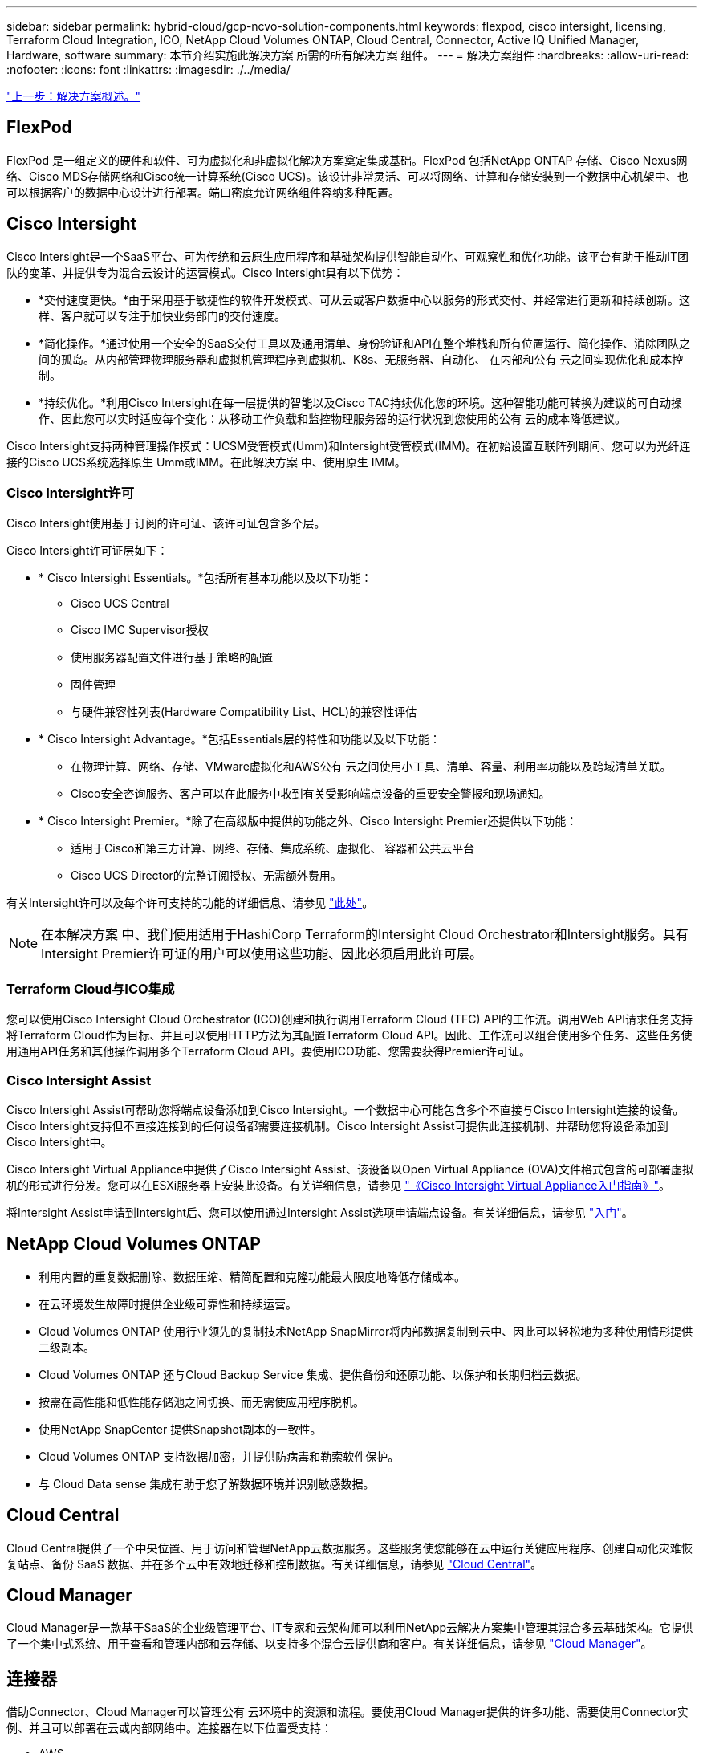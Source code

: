 ---
sidebar: sidebar 
permalink: hybrid-cloud/gcp-ncvo-solution-components.html 
keywords: flexpod, cisco intersight, licensing, Terraform Cloud Integration, ICO, NetApp Cloud Volumes ONTAP, Cloud Central, Connector, Active IQ Unified Manager, Hardware, software 
summary: 本节介绍实施此解决方案 所需的所有解决方案 组件。 
---
= 解决方案组件
:hardbreaks:
:allow-uri-read: 
:nofooter: 
:icons: font
:linkattrs: 
:imagesdir: ./../media/


link:gcp-ncvo-solution-overview.html["上一步：解决方案概述。"]



== FlexPod

FlexPod 是一组定义的硬件和软件、可为虚拟化和非虚拟化解决方案奠定集成基础。FlexPod 包括NetApp ONTAP 存储、Cisco Nexus网络、Cisco MDS存储网络和Cisco统一计算系统(Cisco UCS)。该设计非常灵活、可以将网络、计算和存储安装到一个数据中心机架中、也可以根据客户的数据中心设计进行部署。端口密度允许网络组件容纳多种配置。



== Cisco Intersight

Cisco Intersight是一个SaaS平台、可为传统和云原生应用程序和基础架构提供智能自动化、可观察性和优化功能。该平台有助于推动IT团队的变革、并提供专为混合云设计的运营模式。Cisco Intersight具有以下优势：

* *交付速度更快。*由于采用基于敏捷性的软件开发模式、可从云或客户数据中心以服务的形式交付、并经常进行更新和持续创新。这样、客户就可以专注于加快业务部门的交付速度。
* *简化操作。*通过使用一个安全的SaaS交付工具以及通用清单、身份验证和API在整个堆栈和所有位置运行、简化操作、消除团队之间的孤岛。从内部管理物理服务器和虚拟机管理程序到虚拟机、K8s、无服务器、自动化、 在内部和公有 云之间实现优化和成本控制。
* *持续优化。*利用Cisco Intersight在每一层提供的智能以及Cisco TAC持续优化您的环境。这种智能功能可转换为建议的可自动操作、因此您可以实时适应每个变化：从移动工作负载和监控物理服务器的运行状况到您使用的公有 云的成本降低建议。


Cisco Intersight支持两种管理操作模式：UCSM受管模式(Umm)和Intersight受管模式(IMM)。在初始设置互联阵列期间、您可以为光纤连接的Cisco UCS系统选择原生 Umm或IMM。在此解决方案 中、使用原生 IMM。



=== Cisco Intersight许可

Cisco Intersight使用基于订阅的许可证、该许可证包含多个层。

Cisco Intersight许可证层如下：

* * Cisco Intersight Essentials。*包括所有基本功能以及以下功能：
+
** Cisco UCS Central
** Cisco IMC Supervisor授权
** 使用服务器配置文件进行基于策略的配置
** 固件管理
** 与硬件兼容性列表(Hardware Compatibility List、HCL)的兼容性评估


* * Cisco Intersight Advantage。*包括Essentials层的特性和功能以及以下功能：
+
** 在物理计算、网络、存储、VMware虚拟化和AWS公有 云之间使用小工具、清单、容量、利用率功能以及跨域清单关联。
** Cisco安全咨询服务、客户可以在此服务中收到有关受影响端点设备的重要安全警报和现场通知。


* * Cisco Intersight Premier。*除了在高级版中提供的功能之外、Cisco Intersight Premier还提供以下功能：
+
** 适用于Cisco和第三方计算、网络、存储、集成系统、虚拟化、 容器和公共云平台
** Cisco UCS Director的完整订阅授权、无需额外费用。




有关Intersight许可以及每个许可支持的功能的详细信息、请参见 https://intersight.com/help/saas/getting_started/licensing_requirements["此处"^]。


NOTE: 在本解决方案 中、我们使用适用于HashiCorp Terraform的Intersight Cloud Orchestrator和Intersight服务。具有Intersight Premier许可证的用户可以使用这些功能、因此必须启用此许可层。



=== Terraform Cloud与ICO集成

您可以使用Cisco Intersight Cloud Orchestrator (ICO)创建和执行调用Terraform Cloud (TFC) API的工作流。调用Web API请求任务支持将Terraform Cloud作为目标、并且可以使用HTTP方法为其配置Terraform Cloud API。因此、工作流可以组合使用多个任务、这些任务使用通用API任务和其他操作调用多个Terraform Cloud API。要使用ICO功能、您需要获得Premier许可证。



=== Cisco Intersight Assist

Cisco Intersight Assist可帮助您将端点设备添加到Cisco Intersight。一个数据中心可能包含多个不直接与Cisco Intersight连接的设备。Cisco Intersight支持但不直接连接到的任何设备都需要连接机制。Cisco Intersight Assist可提供此连接机制、并帮助您将设备添加到Cisco Intersight中。

Cisco Intersight Virtual Appliance中提供了Cisco Intersight Assist、该设备以Open Virtual Appliance (OVA)文件格式包含的可部署虚拟机的形式进行分发。您可以在ESXi服务器上安装此设备。有关详细信息，请参见 https://www.cisco.com/c/en/us/support/servers-unified-computing/intersight/products-installation-guides-list.html["《Cisco Intersight Virtual Appliance入门指南》"^]。

将Intersight Assist申请到Intersight后、您可以使用通过Intersight Assist选项申请端点设备。有关详细信息，请参见 https://intersight.com/help/getting_started["入门"^]。



== NetApp Cloud Volumes ONTAP

* 利用内置的重复数据删除、数据压缩、精简配置和克隆功能最大限度地降低存储成本。
* 在云环境发生故障时提供企业级可靠性和持续运营。
* Cloud Volumes ONTAP 使用行业领先的复制技术NetApp SnapMirror将内部数据复制到云中、因此可以轻松地为多种使用情形提供二级副本。
* Cloud Volumes ONTAP 还与Cloud Backup Service 集成、提供备份和还原功能、以保护和长期归档云数据。
* 按需在高性能和低性能存储池之间切换、而无需使应用程序脱机。
* 使用NetApp SnapCenter 提供Snapshot副本的一致性。
* Cloud Volumes ONTAP 支持数据加密，并提供防病毒和勒索软件保护。
* 与 Cloud Data sense 集成有助于您了解数据环境并识别敏感数据。




== Cloud Central

Cloud Central提供了一个中央位置、用于访问和管理NetApp云数据服务。这些服务使您能够在云中运行关键应用程序、创建自动化灾难恢复站点、备份 SaaS 数据、并在多个云中有效地迁移和控制数据。有关详细信息，请参见 https://docs.netapp.com/us-en/occm35/concept_cloud_central.html["Cloud Central"^]。



== Cloud Manager

Cloud Manager是一款基于SaaS的企业级管理平台、IT专家和云架构师可以利用NetApp云解决方案集中管理其混合多云基础架构。它提供了一个集中式系统、用于查看和管理内部和云存储、以支持多个混合云提供商和客户。有关详细信息，请参见 https://docs.netapp.com/us-en/occm/index.html["Cloud Manager"^]。



== 连接器

借助Connector、Cloud Manager可以管理公有 云环境中的资源和流程。要使用Cloud Manager提供的许多功能、需要使用Connector实例、并且可以部署在云或内部网络中。连接器在以下位置受支持：

* AWS
* Microsoft Azure
* Google Cloud
* 内部部署




== NetApp Active IQ Unified Manager

借助NetApp Active IQ Unified Manager 、您可以通过一个经过重新设计的直观界面监控ONTAP 存储集群、该界面可利用社区智慧和AI分析提供智能信息。它可以全面洞察存储环境及其运行的虚拟机的运行情况、性能和主动式情况。当存储基础架构发生问题描述 时、Unified Manager可以通知您问题描述 的详细信息、以帮助识别根发生原因。通过虚拟机信息板、您可以查看虚拟机的性能统计信息、以便调查从vSphere主机向下经过网络并最终到达存储的整个I/O路径。

某些事件还提供了更正问题描述 所需的补救措施。您可以为事件配置自定义警报、以便在发生问题时、通过电子邮件和SNMP陷阱通知您。Active IQ Unified Manager 可以预测容量和使用趋势、以便在出现问题之前主动采取行动、从而防止做出长期可能导致其他问题的被动短期决策、从而为用户的存储需求进行规划。



== VMware vSphere

VMware vSphere是一个虚拟化平台、可将大量基础架构(包括CPU、存储和网络等资源)作为一个无缝、多功能且动态的操作环境进行全面管理。与管理单个计算机的传统操作系统不同、VMware vSphere可将整个数据中心的基础架构聚合在一起、从而创建一个具有资源的动力中心、这些资源可以快速动态地分配给任何需要的应用程序。

有关VMware vSphere的详细信息、请参见 https://www.vmware.com/products/vsphere.html["此链接。"^]。



== VMware vSphere vCenter

VMware vCenter Server可通过一个控制台统一管理所有主机和VM、并对集群、主机和VM进行聚合性能监控。通过VMware vCenter Server、管理员可以深入了解计算集群、主机、虚拟机、存储、子操作系统、 虚拟基础架构的其他关键组件。VMware vCenter可管理VMware vSphere环境中提供的丰富功能。



== 硬件和软件版本

此混合云解决方案 可以扩展到运行NetApp互操作性表工具和Cisco UCS硬件兼容性列表中定义的受支持软件、固件和硬件版本的任何FlexPod 环境。

在我们的内部环境中用作基线平台的FlexPod 解决方案 是根据所述准则和规格进行部署的 https://www.cisco.com/c/en/us/td/docs/unified_computing/ucs/UCS_CVDs/flexpod_xseries_vmware_7u2.html["此处"^]。

此环境中的网络基于ACI。有关详细信息，请参见 https://www.cisco.com/c/en/us/td/docs/unified_computing/ucs/UCS_CVDs/flexpod_esxi65u1_n9k_aci.html["此处"^]。

* 有关详细信息、请参见以下链接：
* http://support.netapp.com/matrix/["NetApp 互操作性表工具"^]
* http://www.vmware.com/resources/compatibility/search.php["VMware 兼容性指南"^]
* https://www.cisco.com/web/techdoc/ucs/interoperability/matrix/matrix.html["Cisco UCS 硬件和软件互操作性工具"^]


下表显示了FlexPod 硬件和软件版本。

|===
| 组件 | 产品 | version 


| 计算 | Cisco UCS X210C-M6 | 5.0 (1b) 


|  | Cisco UCS互联阵列6454 | 4.2 (2a) 


| 网络 | Cisco Nexus 9332C (Spine) | 14.2 (7秒) 


|  | Cisco Nexus 9336C-x2 (叶) | 14.2 (7秒) 


|  | Cisco ACI | 4.2 (7秒) 


| 存储 | NetApp AFF A220 | 9.11.1 


|  | 适用于 VMware vSphere 的 NetApp ONTAP 工具 | 9.10. 


|  | 适用于VMware VAAI的NetApp NFS插件 | 2.0-15 


|  | Active IQ Unified Manager | 9.11 


| 软件 | vSphere ESXi | 7.0 (U3) 


|  | VMware vCenter设备 | 7.0.3 


|  | Cisco Intersight Assist虚拟设备 | 1.0.11-306 
|===
Terraform配置在Terraform Cloud for Business帐户上执行。Terraform配置使用适用于NetApp Cloud Manager的Terraform提供程序。

下表列出了供应商、产品和版本。

|===
| 组件 | 产品 | version 


| HashiCorp | Terraform | 1.2.7. 
|===
下表显示了Cloud Manager和Cloud Volumes ONTAP 的版本。

|===
| 组件 | 产品 | version 


| NetApp | Cloud Volumes ONTAP | 9.11 


|  | Cloud Manager | 3.9.21 
|===
link:gcp-ncvo-deploy-flexpod.html["接下来：安装和配置—部署FlexPod。"]
